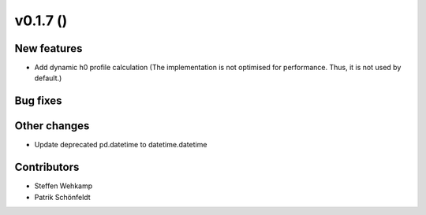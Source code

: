 v0.1.7 ()
+++++++++++++++++++++++++

New features
############
*   Add dynamic h0 profile calculation
    (The implementation is not optimised for performance.
    Thus, it is not used by default.)


Bug fixes
#########


Other changes
#############
*   Update deprecated pd.datetime to datetime.datetime


Contributors
############
*   Steffen Wehkamp
*   Patrik Schönfeldt
